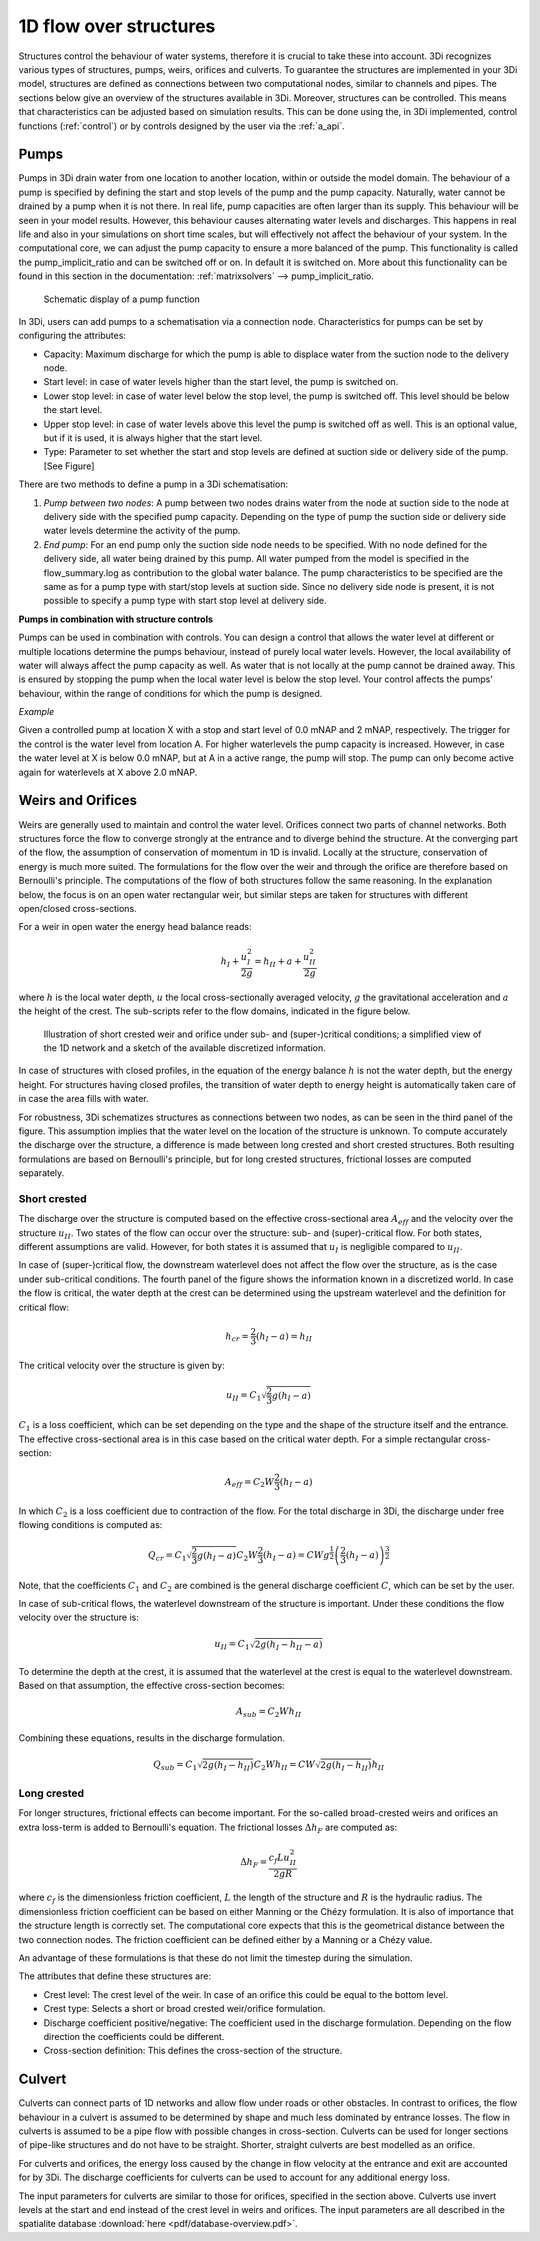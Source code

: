 .. _structures:

1D flow over structures
=======================

Structures control the behaviour of water systems, therefore it is crucial to take these into account. 3Di recognizes various types of structures, pumps, weirs, orifices and culverts. To guarantee the structures are implemented in your 3Di model, structures are defined as connections between two computational nodes, similar to channels and pipes. The sections below give an overview of the structures available in 3Di. Moreover, structures can be controlled. This means that characteristics can be adjusted based on simulation results. 
This can be done using the, in 3Di implemented, control functions (:ref:`control`) or by controls designed by the user via the :ref:`a_api`.

.. _pump:

Pumps
------

Pumps in 3Di drain water from one location to another location, within or outside the model domain. The behaviour of a pump is specified by defining the start and stop levels of the pump and the pump capacity. Naturally, water cannot be drained by a pump when it is not there. In real life, pump capacities are often larger than its supply. This behaviour will be seen in your model results. However, this behaviour causes alternating water levels and discharges. This happens in real life and also in your simulations on short time scales, but will effectively not affect the behaviour of your system. 
In the computational core, we can adjust the pump capacity to ensure a more balanced of the pump.  
This functionality is called the pump_implicit_ratio and can be switched off or on. In default it is switched on. More about this functionality can be found in this section in the documentation: :ref:`matrixsolvers` --> pump_implicit_ratio.
 
.. figure:: image/b_structures_pump.png
   :alt: structures_pump
     
   Schematic display of a pump function

In 3Di, users can add pumps to a schematisation via a connection node. Characteristics for pumps can be set by configuring the attributes: 

.. TODO:  Eenheden van attributen toevoegen

* Capacity: Maximum discharge for which the pump is able to displace water from the suction node to the delivery node. 

* Start level: in case of water levels higher than the start level, the pump is switched on. 

* Lower stop level: in case of water level below the stop level, the pump is switched off. This level should be below the start level. 

* Upper stop level: in case of water levels above this level the pump is switched off as well. This is an optional value, but if it is used, it is always higher that the start level. 

* Type: Parameter to set whether the start and stop levels are defined at suction side or delivery side of the pump. [See Figure] 


There are two methods to define a pump in a 3Di schematisation: 

1. *Pump between two nodes*: A pump between two nodes drains water from the  node at suction side to the node at delivery side with the specified pump capacity. Depending on the type of pump the suction side or delivery side water levels determine the activity of the pump.

2. *End pump*:  For an end pump only the suction side node needs to be specified. With no node defined for the delivery side, all water being drained by this pump. All water pumped from the model is specified in the flow_summary.log as contribution to the global water balance. The pump characteristics to be specified are the same as for a pump type with start/stop levels at suction side. Since no delivery side node is present, it is not possible to specify a pump type with start stop level at delivery side.


**Pumps in combination with structure controls**

Pumps can be used in combination with controls. You can design a control that allows the water level at different or multiple locations determine the pumps behaviour, instead of purely local water levels. However, the local availability of water will always affect the pump capacity as well. As water that is not locally at the pump cannot be drained away. This is ensured by stopping the pump when the local water level is below the stop level. Your control affects the pumps’ behaviour, within the range of conditions for which the pump is designed.  

*Example* 

Given a controlled pump at location X with a stop and start level of 0.0 mNAP and 2 mNAP, respectively. The trigger for the control is the water level from location A. For higher waterlevels the pump capacity is increased. However, in case the water level at X is below 0.0 mNAP, but at A in a active range, the pump will stop. The pump can only become active again for waterlevels at X above 2.0 mNAP. 




.. _weirs_and_orifices:

Weirs and Orifices
------------------

Weirs are generally used to maintain and control the water level. Orifices connect two parts of channel networks. Both structures force the flow to converge strongly at the entrance and to diverge behind the structure. At the converging part of the flow, the assumption of conservation of momentum in 1D is invalid. Locally at the structure, conservation of energy is much more suited. The formulations for the flow over the weir and through the orifice are therefore based on Bernoulli's principle. The computations of the flow of both structures follow the same reasoning. In the explanation below, the focus is on an open water rectangular weir, but similar steps are taken for structures with different open/closed cross-sections.

For a weir in open water the energy head balance reads: 

.. math::
   
   h_I+\frac{u_I^2}{2g}=h_{II}+a+\frac{u_{II}^2}{2g}

where :math:`h` is the local water depth, :math:`u` the local cross-sectionally averaged velocity, :math:`g` the gravitational acceleration  and :math:`a` the height of the crest. The sub-scripts refer to the flow domains, indicated in the figure below. 

.. figure:: image/b_structure_weir_orifice.png
   :alt: structures_weir_short
     
   Illustration of short crested weir and orifice under sub- and (super-)critical conditions; a simplified view of the 1D network and a sketch of the available discretized information. 

In case of structures with closed profiles, in the equation of the energy balance :math:`h` is not the water depth, but the energy height. For structures having closed profiles, the transition of water depth to energy height is automatically taken care of in case the area fills with water.

For robustness, 3Di schematizes structures as connections between two nodes, as can be seen in the third panel of the figure. This assumption implies that the water level on the location of the structure is unknown. To compute accurately the discharge over the structure, a difference is made between long crested and short crested structures. Both resulting formulations are based on Bernoulli's principle, but for long crested structures, frictional losses are computed separately.


Short crested
^^^^^^^^^^^^^

The discharge over the structure is computed based on the effective cross-sectional area :math:`A_{eff}` and the velocity over the structure :math:`u_{II}`. Two states of the flow can occur over the structure: sub- and (super)-critical flow. For both states, different assumptions are valid. However, for both states it is assumed that :math:`u_I` is negligible compared to :math:`u_{II}`.

In case of (super-)critical flow, the downstream waterlevel does not affect the flow over the structure, as is the case under sub-critical conditions. The fourth panel of the figure shows the information known in a discretized world. In case the flow is critical, the water depth at the crest can be determined using the upstream waterlevel and the definition for critical flow: 

.. math::
   h_{cr}= \frac{2}{3}(h_I-a) = h_{II}
   
The critical velocity over the structure is given by:

.. math::
   u_{II}= C_1 \sqrt{\frac{2}{3} g (h_I-a)}

:math:`C_1` is a loss coefficient, which can be set depending on the type and the shape of the structure itself and the entrance. The effective cross-sectional area is in this case based on the critical water depth. For a simple rectangular cross-section:

.. math::
   A_{eff}= C_2 W \frac{2}{3}(h_I-a)

In which :math:`C_2` is a loss coefficient due to contraction of the flow. For the total discharge in 3Di, the discharge under free flowing conditions is computed as:

.. math::
   Q_{cr} = C_1 \sqrt{\frac{2}{3} g (h_I-a)} C_2 W \frac{2}{3}(h_I-a) = C W g^{\frac{1}{2}} \left(\frac{2}{3}(h_I-a)\right)^{\frac{3}{2}}

Note, that the coefficients :math:`C_1` and :math:`C_2` are combined is the general discharge coefficient :math:`C`, which can be set by the user.

In case of sub-critical flows, the waterlevel downstream of the structure is important.  Under these conditions the flow velocity over the structure is:

.. math::
   u_{II}= C_1 \sqrt{2 g (h_{I}-h_{II}-a)}

To determine the depth at the crest, it is assumed that the waterlevel at the crest is equal to the waterlevel downstream. Based on that assumption, the effective cross-section becomes:

.. math::
   A_{sub}= C_2 W h_{II}

Combining these equations, results in the discharge formulation.

.. math::
   Q_{sub} = C_1 \sqrt{2 g (h_I-h_{II})} C_2 W h_{II}= C W \sqrt{2 g (h_I-h_{II})} h_{II}

Long crested
^^^^^^^^^^^^

For longer structures, frictional effects can become important. For the so-called broad-crested weirs and orifices an extra loss-term is added to Bernoulli's equation. The frictional losses :math:`\Delta h_F` are computed as:

.. math::
   \Delta h_F= \frac{c_f L u_{II}^2}{2 g R}

where :math:`c_f` is the dimensionless friction coefficient, :math:`L` the length of the structure and :math:`R` is the hydraulic radius. The dimensionless friction coefficient can be based on either Manning or the Chézy formulation. It is also of importance that the structure length is correctly set. The computational core expects that this is the geometrical distance between the two connection nodes. The friction coefficient can be defined either by a Manning or a Chézy value.
 
An advantage of these formulations is that these do not limit the timestep during the simulation.

The attributes that define these structures are:

* Crest level: The crest level of the weir. In case of an orifice this could be equal to the bottom level.

* Crest type: Selects a short or broad crested weir/orifice formulation.

* Discharge coefficient positive/negative: The coefficient used in the discharge formulation. Depending on the flow direction the coefficients could be different. 

* Cross-section definition: This defines the cross-section of the structure.


.. _culvert:

Culvert
-------

Culverts can connect parts of 1D networks and allow flow under roads or other obstacles. In contrast to orifices, the flow behaviour in a culvert is assumed to be determined by shape and much less dominated by entrance losses. The flow in culverts is assumed to be a pipe flow with possible changes in cross-section. Culverts can be used for longer sections of pipe-like structures and do not have to be straight. Shorter, straight culverts are best modelled as an orifice. 

For culverts and orifices, the energy loss caused by the change in flow velocity at the entrance and exit are accounted for by 3Di. The discharge coefficients for culverts can be used to account for any additional energy loss. 

The input parameters for culverts are similar to those for orifices, specified in the section above. Culverts use invert levels at the start and end instead of the crest level in weirs and orifices. The input parameters are all described in the spatialite database :download:`here <pdf/database-overview.pdf>`.